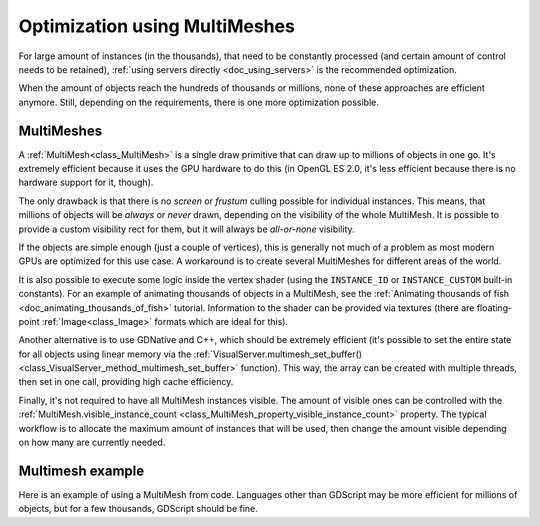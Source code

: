 .. _doc_using_multimesh:

Optimization using MultiMeshes
==============================

For large amount of instances (in the thousands), that need to be constantly processed
(and certain amount of control needs to be retained),
:ref:`using servers directly <doc_using_servers>` is the recommended optimization.

When the amount of objects reach the hundreds of thousands or millions,
none of these approaches are efficient anymore. Still, depending on the requirements, there
is one more optimization possible.

MultiMeshes
-----------

A :ref:`MultiMesh<class_MultiMesh>` is a single draw primitive that can draw up to millions
of objects in one go. It's extremely efficient because it uses the GPU hardware to do this
(in OpenGL ES 2.0, it's less efficient because there is no hardware support for it, though).

The only drawback is that there is no *screen* or *frustum* culling possible for individual instances.
This means, that millions of objects will be *always* or *never* drawn, depending on the visibility
of the whole MultiMesh. It is possible to provide a custom visibility rect for them, but it will always
be *all-or-none* visibility.

If the objects are simple enough (just a couple of vertices), this is generally not much of a problem
as most modern GPUs are optimized for this use case. A workaround is to create several MultiMeshes
for different areas of the world.

It is also possible to execute some logic inside the vertex shader (using the ``INSTANCE_ID`` or
``INSTANCE_CUSTOM`` built-in constants). For an example of animating thousands of objects in a MultiMesh,
see the :ref:`Animating thousands of fish <doc_animating_thousands_of_fish>` tutorial. Information
to the shader can be provided via textures (there are floating-point :ref:`Image<class_Image>` formats
which are ideal for this).

Another alternative is to use GDNative and C++, which should be extremely efficient (it's possible
to set the entire state for all objects using linear memory via the
:ref:`VisualServer.multimesh_set_buffer() <class_VisualServer_method_multimesh_set_buffer>`
function). This way, the array can be created with multiple threads, then set in one call, providing
high cache efficiency.

Finally, it's not required to have all MultiMesh instances visible. The amount of visible ones can be
controlled with the :ref:`MultiMesh.visible_instance_count <class_MultiMesh_property_visible_instance_count>`
property. The typical workflow is to allocate the maximum amount of instances that will be used,
then change the amount visible depending on how many are currently needed.

Multimesh example
-----------------

Here is an example of using a MultiMesh from code. Languages other than GDScript may be more
efficient for millions of objects, but for a few thousands, GDScript should be fine.

.. tabs::
 .. code-tab:: gdscript GDScript

    extends MultiMeshInstance


    func _ready():
        # Create the multimesh.
        multimesh = MultiMesh.new()
        # Set the format first.
        multimesh.transform_format = MultiMesh.TRANSFORM_3D
        multimesh.color_format = MultiMesh.COLOR_NONE
        multimesh.custom_data_format = MultiMesh.CUSTOM_DATA_NONE
        # Then resize (otherwise, changing the format is not allowed).
        multimesh.instance_count = 10000
        # Maybe not all of them should be visible at first.
        multimesh.visible_instance_count = 1000

        # Set the transform of the instances.
        for i in multimesh.visible_instance_count:
            multimesh.set_instance_transform(i, Transform(Basis(), Vector3(i * 20, 0, 0)))

 .. code-tab:: csharp C#
 
    using Godot;
    using System;

    public class YourClassName : MultiMeshInstance
    {
        public override void _Ready()
        {
            // Create the multimesh.
            Multimesh = new MultiMesh();
            // Set the format first.
            Multimesh.TransformFormat = MultiMesh.TransformFormatEnum.Transform3d;
            Multimesh.ColorFormat = MultiMesh.ColorFormatEnum.None;
            Multimesh.CustomDataFormat = MultiMesh.CustomDataFormatEnum.None;
            // Then resize (otherwise, changing the format is not allowed)
            Multimesh.InstanceCount = 1000;
            // Maybe not all of them should be visible at first.
            Multimesh.VisibleInstanceCount = 1000;

            // Set the transform of the instances.
            for (int i = 0; i < Multimesh.VisibleInstanceCount; i++)
            {
                Multimesh.SetInstanceTransform(i, new Transform(Basis.Identity, new Vector3(i * 20, 0, 0)));
            }
        }
    }

